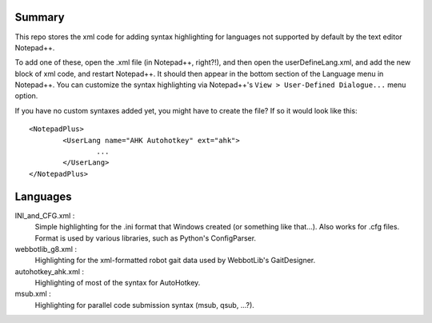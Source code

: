Summary
----------

This repo stores the xml code for adding syntax highlighting for languages not supported by default by the text editor Notepad++.

To add one of these, open the .xml file (in Notepad++, right?!), and then open the userDefineLang.xml, and add the new block of xml code, and restart Notepad++.  It should then appear in the bottom section of the Language menu in Notepad++.  You can customize the syntax highlighting via Notepad++'s ``View > User-Defined Dialogue...`` menu option.

If you have no custom syntaxes added yet, you might have to create the file? If so it would look like this::

	<NotepadPlus>
		<UserLang name="AHK Autohotkey" ext="ahk">
			...
		</UserLang>
	</NotepadPlus>
	
Languages
-----------

INI_and_CFG.xml :
	Simple highlighting for the .ini format that Windows created (or something like that...).  Also works for .cfg files.  Format is used by various libraries, such as Python's ConfigParser.
	
webbotlib_g8.xml :
	Highlighting for the xml-formatted robot gait data used by WebbotLib's GaitDesigner.
	
autohotkey_ahk.xml :
	Highlighting of most of the syntax for AutoHotkey.
	
msub.xml :
	Highlighting for parallel code submission syntax (msub, qsub, ...?).

